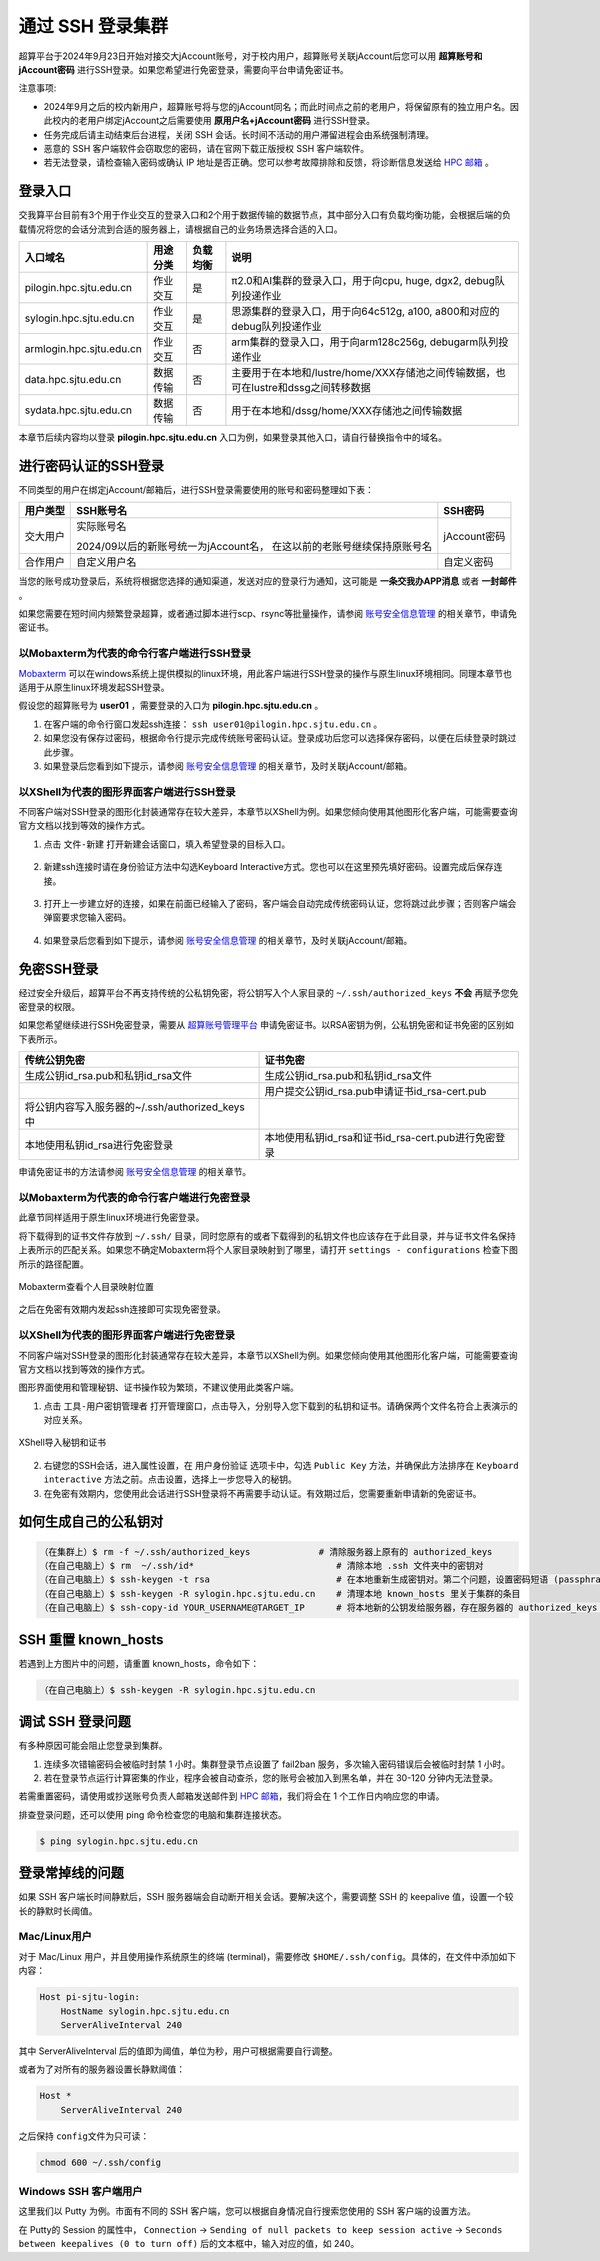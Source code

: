 ********************
通过 SSH 登录集群
********************

超算平台于2024年9月23日开始对接交大jAccount账号，对于校内用户，超算账号关联jAccount后您可以用 **超算账号和jAccount密码** 进行SSH登录。如果您希望进行免密登录，需要向平台申请免密证书。

注意事项:

-  2024年9月之后的校内新用户，超算账号将与您的jAccount同名；而此时间点之前的老用户，将保留原有的独立用户名。因此校内的老用户绑定jAccount之后需要使用 **原用户名+jAccount密码** 进行SSH登录。
-  任务完成后请主动结束后台进程，关闭 SSH 会话。长时间不活动的用户滞留进程会由系统强制清理。
-  恶意的 SSH 客户端软件会窃取您的密码，请在官网下载正版授权 SSH 客户端软件。
-  若无法登录，请检查输入密码或确认 IP 地址是否正确。您可以参考故障排除和反馈，将诊断信息发送给 `HPC 邮箱 <mailto:hpc@sjtu.edu.cn>`_ 。

登录入口
------------

交我算平台目前有3个用于作业交互的登录入口和2个用于数据传输的数据节点，其中部分入口有负载均衡功能，会根据后端的负载情况将您的会话分流到合适的服务器上，请根据自己的业务场景选择合适的入口。

===========================  ========= ========= =======================================================================================
入口域名                     用途分类  负载均衡    说明                                                      
===========================  ========= ========= =======================================================================================
pilogin.hpc.sjtu.edu.cn      作业交互  是         π2.0和AI集群的登录入口，用于向cpu, huge, dgx2, debug队列投递作业
sylogin.hpc.sjtu.edu.cn      作业交互  是         思源集群的登录入口，用于向64c512g, a100, a800和对应的debug队列投递作业
armlogin.hpc.sjtu.edu.cn     作业交互  否         arm集群的登录入口，用于向arm128c256g, debugarm队列投递作业
data.hpc.sjtu.edu.cn         数据传输  否         主要用于在本地和/lustre/home/XXX存储池之间传输数据，也可在lustre和dssg之间转移数据
sydata.hpc.sjtu.edu.cn       数据传输  否         用于在本地和/dssg/home/XXX存储池之间传输数据
===========================  ========= ========= =======================================================================================

本章节后续内容均以登录 **pilogin.hpc.sjtu.edu.cn** 入口为例，如果登录其他入口，请自行替换指令中的域名。

进行密码认证的SSH登录
------------------------

不同类型的用户在绑定jAccount/邮箱后，进行SSH登录需要使用的账号和密码整理如下表：

+----------+--------------------------------------------------+-------------+
|用户类型  |SSH账号名                                         |SSH密码      |
+==========+==================================================+=============+
|交大用户  |实际账号名                                        |jAccount密码 |
|          |                                                  |             |
|          |2024/09以后的新账号统一为jAccount名，             |             |
|          |在这以前的老账号继续保持原账号名                  |             |
+----------+--------------------------------------------------+-------------+
|合作用户  |自定义用户名                                      |自定义密码   |
+----------+--------------------------------------------------+-------------+

当您的账号成功登录后，系统将根据您选择的通知渠道，发送对应的登录行为通知，这可能是 **一条交我办APP消息** 或者 **一封邮件** 。

如果您需要在短时间内频繁登录超算，或者通过脚本进行scp、rsync等批量操作，请参阅 `账号安全信息管理 <https://docs.hpc.sjtu.edu.cn/accounts/security.html>`_ 的相关章节，申请免密证书。

以Mobaxterm为代表的命令行客户端进行SSH登录
~~~~~~~~~~~~~~~~~~~~~~~~~~~~~~~~~~~~~~~~~~~~~

`Mobaxterm <https://mobaxterm.mobatek.net/>`_ 可以在windows系统上提供模拟的linux环境，用此客户端进行SSH登录的操作与原生linux环境相同。同理本章节也适用于从原生linux环境发起SSH登录。

假设您的超算账号为 **user01** ，需要登录的入口为 **pilogin.hpc.sjtu.edu.cn** 。

1. 在客户端的命令行窗口发起ssh连接： ``ssh user01@pilogin.hpc.sjtu.edu.cn`` 。
#. 如果您没有保存过密码，根据命令行提示完成传统账号密码认证。登录成功后您可以选择保存密码，以便在后续登录时跳过此步骤。
#. 如果登录后您看到如下提示，请参阅 `账号安全信息管理 <https://docs.hpc.sjtu.edu.cn/accounts/security.html>`_ 的相关章节，及时关联jAccount/邮箱。

.. figure:: ../img/ssh_console_01.png
    :align: center

以XShell为代表的图形界面客户端进行SSH登录
~~~~~~~~~~~~~~~~~~~~~~~~~~~~~~~~~~~~~~~~~~~~~

不同客户端对SSH登录的图形化封装通常存在较大差异，本章节以XShell为例。如果您倾向使用其他图形化客户端，可能需要查询官方文档以找到等效的操作方式。

1. 点击 ``文件-新建`` 打开新建会话窗口，填入希望登录的目标入口。

.. figure:: ../img/ssh_gui_01.png
    :align: center

2. 新建ssh连接时请在身份验证方法中勾选Keyboard Interactive方式。您也可以在这里预先填好密码。设置完成后保存连接。

.. figure:: ../img/ssh_gui_02.png
    :align: center

3. 打开上一步建立好的连接，如果在前面已经输入了密码，客户端会自动完成传统密码认证，您将跳过此步骤；否则客户端会弹窗要求您输入密码。

.. figure:: ../img/ssh_gui_03.png
    :align: center

4. 如果登录后您看到如下提示，请参阅 `账号安全信息管理 <https://docs.hpc.sjtu.edu.cn/accounts/security.html>`_ 的相关章节，及时关联jAccount/邮箱。

.. figure:: ../img/ssh_gui_04.png
    :align: center

.. _label_no_password_login:

免密SSH登录
----------------

经过安全升级后，超算平台不再支持传统的公私钥免密，将公钥写入个人家目录的 ``~/.ssh/authorized_keys`` **不会** 再赋予您免密登录的权限。

如果您希望继续进行SSH免密登录，需要从 `超算账号管理平台 <https://my.hpc.sjtu.edu.cn>`_ 申请免密证书。以RSA密钥为例，公私钥免密和证书免密的区别如下表所示。

================================================  ==================================================
传统公钥免密	                                    证书免密
================================================  ==================================================
生成公钥id_rsa.pub和私钥id_rsa文件	                 生成公钥id_rsa.pub和私钥id_rsa文件
\                                                  用户提交公钥id_rsa.pub申请证书id_rsa-cert.pub
将公钥内容写入服务器的~/.ssh/authorized_keys中       \
本地使用私钥id_rsa进行免密登录	                     本地使用私钥id_rsa和证书id_rsa-cert.pub进行免密登录
================================================  ==================================================

申请免密证书的方法请参阅 `账号安全信息管理 <https://docs.hpc.sjtu.edu.cn/accounts/security.html>`_ 的相关章节。

以Mobaxterm为代表的命令行客户端进行免密登录
~~~~~~~~~~~~~~~~~~~~~~~~~~~~~~~~~~~~~~~~~~~~~

此章节同样适用于原生linux环境进行免密登录。

将下载得到的证书文件存放到 ``~/.ssh/`` 目录，同时您原有的或者下载得到的私钥文件也应该存在于此目录，并与证书文件名保持上表所示的匹配关系。如果您不确定Mobaxterm将个人家目录映射到了哪里，请打开 ``settings - configurations`` 检查下图所示的路径配置。

.. figure:: ../img/ssh_console_11.png
    :align: center
    
    Mobaxterm查看个人目录映射位置

之后在免密有效期内发起ssh连接即可实现免密登录。 

以XShell为代表的图形界面客户端进行免密登录
~~~~~~~~~~~~~~~~~~~~~~~~~~~~~~~~~~~~~~~~~~~~~

不同客户端对SSH登录的图形化封装通常存在较大差异，本章节以XShell为例。如果您倾向使用其他图形化客户端，可能需要查询官方文档以找到等效的操作方式。

图形界面使用和管理秘钥、证书操作较为繁琐，不建议使用此类客户端。

1. 点击 ``工具-用户密钥管理者`` 打开管理窗口，点击导入，分别导入您下载到的私钥和证书。请确保两个文件名符合上表演示的对应关系。

.. figure:: ../img/ssh_gui_11.png
    :align: center

.. figure:: ../img/ssh_gui_12.png
    :align: center
    
    XShell导入秘钥和证书

2. 右键您的SSH会话，进入属性设置，在 ``用户身份验证`` 选项卡中，勾选 ``Public Key`` 方法，并确保此方法排序在 ``Keyboard interactive`` 方法之前。点击设置，选择上一步您导入的秘钥。
#. 在免密有效期内，您使用此会话进行SSH登录将不再需要手动认证。有效期过后，您需要重新申请新的免密证书。

如何生成自己的公私钥对
---------------------------

.. code:: bash

   （在集群上）$ rm -f ~/.ssh/authorized_keys             # 清除服务器上原有的 authorized_keys
   （在自己电脑上）$ rm  ~/.ssh/id*                           # 清除本地 .ssh 文件夹中的密钥对
   （在自己电脑上）$ ssh-keygen -t rsa                        # 在本地重新生成密钥对。第二个问题，设置密码短语 (passphrase)，并记住密码短语
   （在自己电脑上）$ ssh-keygen -R sylogin.hpc.sjtu.edu.cn    # 清理本地 known_hosts 里关于集群的条目
   （在自己电脑上）$ ssh-copy-id YOUR_USERNAME@TARGET_IP      # 将本地新的公钥发给服务器，存在服务器的 authorized_keys 文件里

SSH 重置 known_hosts
--------------------

.. image:: ../img/knownhosts.png

若遇到上方图片中的问题，请重置 known_hosts，命令如下：

.. code:: bash

   （在自己电脑上）$ ssh-keygen -R sylogin.hpc.sjtu.edu.cn

调试 SSH 登录问题
-----------------

有多种原因可能会阻止您登录到集群。

1. 连续多次错输密码会被临时封禁 1 小时。集群登录节点设置了 fail2ban 服务，多次输入密码错误后会被临时封禁 1 小时。

2. 若在登录节点运行计算密集的作业，程序会被自动查杀，您的账号会被加入到黑名单，并在 30-120 分钟内无法登录。

若需重置密码，请使用或抄送账号负责人邮箱发送邮件到  \ `HPC 邮箱 <mailto:hpc@sjtu.edu.cn>`__\ ，我们将会在 1 个工作日内响应您的申请。

排查登录问题，还可以使用 ping 命令检查您的电脑和集群连接状态。

.. code:: bash

   $ ping sylogin.hpc.sjtu.edu.cn


登录常掉线的问题
----------------

如果 SSH 客户端长时间静默后，SSH 服务器端会自动断开相关会话。要解决这个，需要调整 SSH 的 keepalive 值，设置一个较长的静默时长阈值。

Mac/Linux用户
~~~~~~~~~~~~~~~~~

对于 Mac/Linux 用户，并且使用操作系统原生的终端 (terminal)，需要修改 \ ``$HOME/.ssh/config``\ 。具体的，在文件中添加如下内容：

.. code:: bash

   Host pi-sjtu-login:
       HostName sylogin.hpc.sjtu.edu.cn
       ServerAliveInterval 240

其中 ServerAliveInterval 后的值即为阈值，单位为秒，用户可根据需要自行调整。

或者为了对所有的服务器设置长静默阈值：

.. code:: bash

   Host *
       ServerAliveInterval 240

之后保持 \ ``config``\ 文件为只可读：

.. code:: bash

   chmod 600 ~/.ssh/config

Windows SSH 客户端用户
~~~~~~~~~~~~~~~~~~~~~~~~~~~~~

这里我们以 Putty 为例。市面有不同的 SSH 客户端，您可以根据自身情况自行搜索您使用的 SSH 客户端的设置方法。

在 Putty的 Session 的属性中， ``Connection`` -> ``Sending of null packets to keep session active`` -> ``Seconds between keepalives (0 to turn off)`` 后的文本框中，输入对应的值，如 240。
